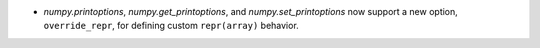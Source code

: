 * `numpy.printoptions`, `numpy.get_printoptions`, and `numpy.set_printoptions` now support
  a new option, ``override_repr``, for defining custom ``repr(array)`` behavior.
